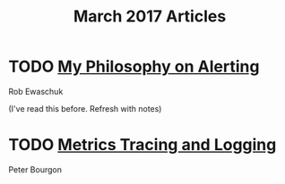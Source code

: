 #+TITLE: March 2017 Articles

* TODO [[https://docs.google.com/document/d/199PqyG3UsyXlwieHaqbGiWVa8eMWi8zzAn0YfcApr8Q/edit#!][My Philosophy on Alerting]]
Rob Ewaschuk

(I've read this before. Refresh with notes)

* TODO [[http://peter.bourgon.org/blog/2017/02/21/metrics-tracing-and-logging.html][Metrics Tracing and Logging]]
Peter Bourgon

